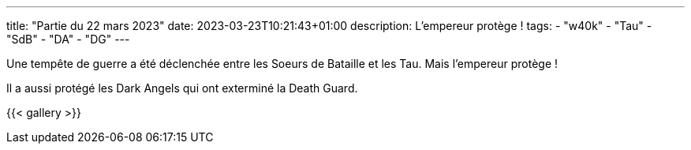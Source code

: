 ---
title: "Partie du 22 mars 2023"
date: 2023-03-23T10:21:43+01:00
description: L'empereur protège !
tags:
    - "w40k"
    - "Tau"
    - "SdB"
    - "DA"
    - "DG"
---

Une tempête de guerre a été déclenchée entre les Soeurs de Bataille et les Tau.
Mais l'empereur protège !

Il a aussi protégé les Dark Angels qui ont exterminé la Death Guard.



{{< gallery >}}
